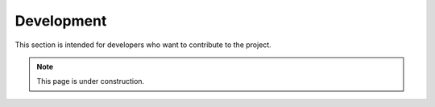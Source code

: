 ===========
Development
===========

This section is intended for developers who want to contribute to the project.

.. note::

   This page is under construction.
